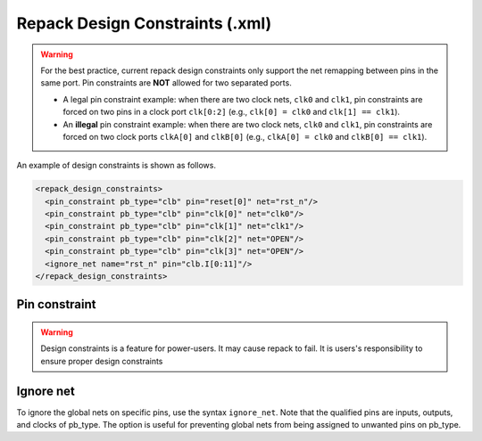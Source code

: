 .. _file_formats_repack_design_constraints:

Repack Design Constraints (.xml)
--------------------------------

.. warning:: For the best practice, current repack design constraints only support the net remapping between pins in the same port. Pin constraints are **NOT** allowed for two separated ports.

   - A legal pin constraint example: when there are two clock nets, ``clk0`` and ``clk1``, pin constraints are forced on two pins in a clock port ``clk[0:2]`` (e.g., ``clk[0] = clk0`` and ``clk[1] == clk1``). 
   - An **illegal** pin constraint example: when there are two clock nets, ``clk0`` and ``clk1``, pin constraints are forced on two clock ports ``clkA[0]`` and ``clkB[0]`` (e.g., ``clkA[0] = clk0`` and ``clkB[0] == clk1``).

An example of design constraints is shown as follows.

.. code-block:: xml

  <repack_design_constraints>
    <pin_constraint pb_type="clb" pin="reset[0]" net="rst_n"/>
    <pin_constraint pb_type="clb" pin="clk[0]" net="clk0"/>
    <pin_constraint pb_type="clb" pin="clk[1]" net="clk1"/>
    <pin_constraint pb_type="clb" pin="clk[2]" net="OPEN"/>
    <pin_constraint pb_type="clb" pin="clk[3]" net="OPEN"/>
    <ignore_net name="rst_n" pin="clb.I[0:11]"/>
  </repack_design_constraints>

Pin constraint
^^^^^^^^^^^^^^

.. option:: pb_type="<string>"

  The pb_type name to be constrained, which should be consistent with VPR's architecture description.

.. option:: pin="<string>"

  The pin name of the ``pb_type`` to be constrained, which should be consistent with VPR's architecture description.

.. option:: net="<string>"

  The net name of the pin to be mapped, which should be consistent with net definition in your ``.blif`` file. The reserved word ``OPEN`` means that no net should be mapped to a given pin. Please ensure that it is not conflicted with any net names in your ``.blif`` file.
 
.. warning:: Design constraints is a feature for power-users. It may cause repack to fail. It is users's responsibility to ensure proper design constraints

Ignore net
^^^^^^^^^^

To ignore the global nets on specific pins, use the syntax ``ignore_net``. Note that the qualified pins are inputs, outputs, and clocks of pb_type. The option is useful for preventing global nets from being assigned to unwanted pins on pb_type.

.. option:: name="<string>"
   
   The global nets's name to be ignored, which should be consistent with user-defined global nets in the PCF file. 

.. option:: pin="<string>"
   
   The specified pins on a certain programmable block, which should be consistent with VPR's architecture description.
